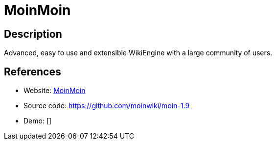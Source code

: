 = MoinMoin

:Name:          MoinMoin
:Language:      MoinMoin
:License:       GPL-2.0
:Topic:         Wikis
:Category:      
:Subcategory:   

// END-OF-HEADER. DO NOT MODIFY OR DELETE THIS LINE

== Description

Advanced, easy to use and extensible WikiEngine with a large community of users.

== References

* Website: https://moinmo.in/[MoinMoin]
* Source code: https://github.com/moinwiki/moin-1.9[https://github.com/moinwiki/moin-1.9]
* Demo: []
